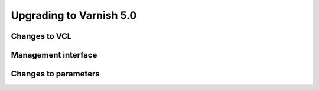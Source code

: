 .. _whatsnew_upgrading_5_0:

%%%%%%%%%%%%%%%%%%%%%%%%
Upgrading to Varnish 5.0
%%%%%%%%%%%%%%%%%%%%%%%%

Changes to VCL
==============


Management interface
====================


Changes to parameters
=====================

